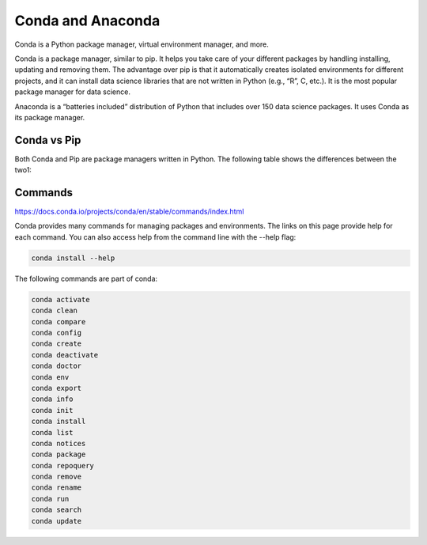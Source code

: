 Conda and Anaconda
==================

Conda is a Python package manager, virtual environment manager, and more.

Conda is a package manager, similar to pip. It helps you take care of your different packages by handling installing, updating 
and removing them. The advantage over pip is that it automatically creates isolated environments for different projects, and it 
can install data science libraries that are not written in Python (e.g., “R”, C, etc.). It is the most popular package manager 
for data science.

Anaconda is a “batteries included” distribution of Python that includes over 150 data science packages. It uses Conda as its 
package manager.

Conda vs Pip
------------

Both Conda and Pip are package managers written in Python. The following table shows the differences between the two1:

Commands
--------

https://docs.conda.io/projects/conda/en/stable/commands/index.html

Conda provides many commands for managing packages and environments. The links on this page provide help for each command. You 
can also access help from the command line with the --help flag:

.. code:: Bash

   conda install --help

The following commands are part of conda:

.. code:: Bash

   conda activate
   conda clean
   conda compare
   conda config
   conda create
   conda deactivate
   conda doctor
   conda env
   conda export
   conda info
   conda init
   conda install
   conda list
   conda notices
   conda package
   conda repoquery
   conda remove
   conda rename
   conda run
   conda search
   conda update


